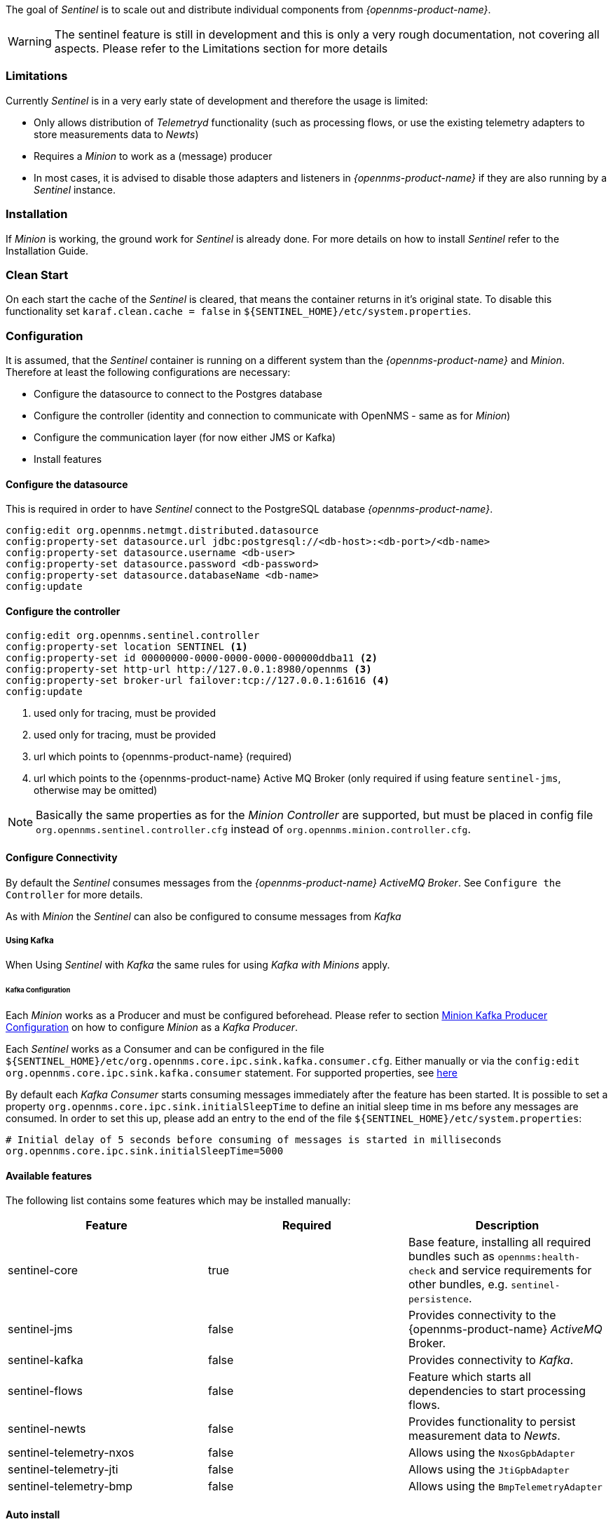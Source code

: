 

The goal of _Sentinel_ is to scale out and distribute individual components from _{opennms-product-name}_.

WARNING:    The sentinel feature is still in development and this is only a very rough documentation, not covering all aspects.
            Please refer to the Limitations section for more details

=== Limitations

Currently _Sentinel_ is in a very early state of development and therefore the usage is limited:

 * Only allows distribution of _Telemetryd_ functionality (such as processing flows, or use the existing telemetry adapters to store measurements data to _Newts_)
 * Requires a _Minion_ to work as a (message) producer
 * In most cases, it is advised to disable those adapters and listeners in _{opennms-product-name}_ if they are also running by a _Sentinel_ instance.

=== Installation

If _Minion_ is working, the ground work for _Sentinel_ is already done.
For more details on how to install _Sentinel_ refer to the Installation Guide.

=== Clean Start
On each start the cache of the _Sentinel_ is cleared, that means the container returns in it's original state.
To disable this functionality set `karaf.clean.cache = false` in `${SENTINEL_HOME}/etc/system.properties`.

=== Configuration

It is assumed, that the _Sentinel_ container is running on a different system than the _{opennms-product-name}_ and _Minion_.
Therefore at least the following configurations are necessary:

 - Configure the datasource to connect to the Postgres database
 - Configure the controller (identity and connection to communicate with OpenNMS - same as for _Minion_)
 - Configure the communication layer (for now either JMS or Kafka)
 - Install features

==== Configure the datasource

This is required in order to have _Sentinel_ connect to the PostgreSQL database _{opennms-product-name}_.

----
config:edit org.opennms.netmgt.distributed.datasource
config:property-set datasource.url jdbc:postgresql://<db-host>:<db-port>/<db-name>
config:property-set datasource.username <db-user>
config:property-set datasource.password <db-password>
config:property-set datasource.databaseName <db-name>
config:update
----

==== Configure the controller

----
config:edit org.opennms.sentinel.controller
config:property-set location SENTINEL <1>
config:property-set id 00000000-0000-0000-0000-000000ddba11 <2>
config:property-set http-url http://127.0.0.1:8980/opennms <3>
config:property-set broker-url failover:tcp://127.0.0.1:61616 <4>
config:update
----
<1> used only for tracing, must be provided
<2> used only for tracing, must be provided
<3> url which points to {opennms-product-name} (required)
<4> url which points to the {opennms-product-name} Active MQ Broker (only required if using feature `sentinel-jms`, otherwise may be omitted)

NOTE:   Basically the same properties as for the _Minion Controller_ are supported, but must be placed in config file
        `org.opennms.sentinel.controller.cfg` instead of `org.opennms.minion.controller.cfg`.

==== Configure Connectivity

By default the _Sentinel_ consumes messages from the _{opennms-product-name} ActiveMQ Broker_.
See `Configure the Controller` for more details.

As with _Minion_ the _Sentinel_ can also be configured to consume messages from _Kafka_

===== Using Kafka

When Using _Sentinel_ with _Kafka_ the same rules for using _Kafka with Minions_ apply.

====== Kafka Configuration

Each _Minion_ works as a Producer and must be configured beforehead.
Please refer to section <<ga-minion-kafka-producer-configuration, Minion Kafka Producer Configuration>> on how to configure _Minion_ as a _Kafka Producer_.

Each _Sentinel_ works as a Consumer and can be configured in the file `${SENTINEL_HOME}/etc/org.opennms.core.ipc.sink.kafka.consumer.cfg`.
Either manually or via the `config:edit org.opennms.core.ipc.sink.kafka.consumer` statement.
For supported properties, see link:https://kafka.apache.org/10/documentation.html#newconsumerconfigs[here]

By default each _Kafka Consumer_ starts consuming messages immediately after the feature has been started.
It is possible to set a property `org.opennms.core.ipc.sink.initialSleepTime` to define an initial sleep time in ms before any messages are consumed.
In order to set this up, please add an entry to the end of the file `${SENTINEL_HOME}/etc/system.properties`:

[source]
----
# Initial delay of 5 seconds before consuming of messages is started in milliseconds
org.opennms.core.ipc.sink.initialSleepTime=5000
----

==== Available features

The following list contains some features which may be installed manually:

[options="header"]
|====
| Feature                      | Required                                         | Description

| sentinel-core
| true
| Base feature, installing all required bundles such as `opennms:health-check` and service requirements for other bundles, e.g. `sentinel-persistence`.

| sentinel-jms
| false
| Provides connectivity to the {opennms-product-name} _ActiveMQ_ Broker.

| sentinel-kafka
| false
| Provides connectivity to _Kafka_.

| sentinel-flows
| false
| Feature which starts all dependencies to start processing flows.

| sentinel-newts
| false
| Provides functionality to persist measurement data to _Newts_.

| sentinel-telemetry-nxos
| false
| Allows using the `NxosGpbAdapter`

| sentinel-telemetry-jti
| false
| Allows using the `JtiGpbAdapter`

| sentinel-telemetry-bmp
| false
| Allows using the `BmpTelemetryAdapter`

|====


==== Auto install

In some cases it is desired to automatically configure the _Sentinel_ instance and also start required features/bundles.
As _Sentinel_ is based on _Apache Karaf_ - which supports auto deployment by simply copying any kind of data
to the `deploy` folder, _Sentinel_ can make use of that mechanism to enable auto or hot deployment.

In order to do so, in most cases it is sufficient to copy a `features.xml` file to `${SENTINEL_HOME}/deploy`.
This can be done even if the container is running.

The chapter _Configure Flow Processing_ contains an example on how to automatically start them with _Sentinel_


==== Auto Start

In some cases it might not be sufficient to auto-deploy/configure the container with a `features.xml` file.
If more flexibility is required it is suggested to modify/copy `*.cfg` and `*.properties` files directly to the `${SENTINEL_HOME}/etc` directory.
To automatically start features with the container, the file `${SENTINEL_HOME}/etc/org.apache.karaf.features.cfg` must be updated:

[source]
----
# ...
featuresBoot = \
      (aries-blueprint, \
      deployer), \
      instance/4.2.2, \
      package/4.2.2, \
      log/4.2.2, \
      scv/2020.1.4-SNAPSHOT, \
      ssh/4.2.2, \
      framework/4.2.2, \
      system/4.2.2, \
      eventadmin/4.2.2, \
      feature/4.2.2, \
      shell/4.2.2, \
      management/4.2.2, \
      service/4.2.2, \
      system/4.2.2, \
      eventadmin/4.2.2, \
      feature/4.2.2, \
      shell/4.2.2, \
      management/4.2.2, \
      service/4.2.2, \
      jaas/4.2.2, \
      shell-compat/4.2.2, \
      diagnostic/4.2.2, \
      wrap, \
      bundle/4.2.2, \
      config/4.2.2, \
      kar/4.2.2, \
      sentinel-jms, \ <1>
      sentinel-flows <2>

# ....
----
<1> Install and Start JMS communication feature
<2> Install and Start Sentinel Flows feature

==== Health Check / Troubleshooting

The `opennms:health-check` command allows to verify the health of the _Sentinel_ container.
It performs various health checks depending on the installed features to calculate the overall container health.
For more information please try `opennms:health-check --help`.

NOTE: In order to run the `opennms:health-check` command, the feature `sentinel-core` must be installed.

NOTE: This is also available in _Minion_ Containers and will replace the now deprecated command `minion:ping`.


=== Flow Processing

In order to process flows via _Sentinel_ ensure that _{opennms-product-name}_, _Minion_ and _Sentinel_ are all installed according
to the official Installation Guide.

Afterwards the following configuration examples help setting everything up.

==== Configure Sentinel

In order to process flows, _Sentinel_ must start appropriate flow adapters.
In _Sentinel_ flow adapters are configured by either be placing a `.cfg` file in `${SENTINEL_HOME}/etc` or via `config:edit` statement.

The following example will configure the consumption of `Netflow5` flows and saves the configuration in
`${SENTINEL_HOME/etc/org.oennms.features.telemetry.adaters-netflow5.cfg`.

First login to the _Karaf Shell_
----
$ ssh -p 8301 admin@localhost
----

----
admin@sentinel> config:edit --alias netflow5 --factory org.opennms.features.telemetry.adapters
admin@sentinel> config:property-set name Netflow-5
admin@sentinel> config:property-set adapters.0.name Netflow-5-Adapter
admin@sentinel> config:property-set adapters.0.class-name org.opennms.netmgt.telemetry.protocols.netflow.adapter.netflow5.Netflow5Adapter
admin@sentinel> config:update
----

Afterwards the feature `sentinel-flows` can be installed:

----
admin@sentinel> feature:install sentinel-jms <1>
admin@sentinel> feature:install sentinel-flows
----
<1> or `sentinel-kafka`

NOTE:   Only processing of `Netflow5` flows has been tested.

To check everything is working as expected, run the `opennms:health-check` command, e.g.:

----
admin@sentinel> opennms:health-check
Verifying the health of the container

Verifying installed bundles                    [ Success  ]
Connecting to JMS Broker                       [ Success  ]
Connecting to OpenNMS ReST API                 [ Success  ]
Retrieving NodeDao                             [ Success  ]
Connecting to ElasticSearch ReST API (Flows)   [ Success  ]

=> Everything is awesome
----

==== Configure Minion

The _Minion_ must be configured to listen to incoming flow packages, e.g.:

----
$ ssh -p 8201 admin@localhost
----

----
admin@minion()> config:edit --alias udp-8877 --factory org.opennms.features.telemetry.listeners
admin@minion()> config:property-set name Netflow-5
admin@minion()> config:property-set class-name org.opennms.netmgt.telemetry.listeners.UdpListener
admin@minion()> config:property-set parameters.port 8877
admin@minion()> config:property-set parsers.0.name Netflow-5-Parser
admin@minion()> config:property-set parsers.0.class-name org.opennms.netmgt.telemetry.protocols.netflow.parser.Netflow5UdpParser
admin@minion()> config:update
----

NOTE:   The name of the listener, in this case `Netflow-5` must match with the name of the adapter
        configuration in the _Sentinel_ container.

==== Configure OpenNMS
_{opennms-product-name}_ must expose its _ActiveMQ Broker_ to have a _Minion_ and _Sentinel_ connect to it.
This can be done in `$OPENNMS_HOME/etc/opennms-activemq.xml`.
For more details please refer to the Minion Installation Guide.


==== Auto configure flow processing for Sentinel

The following examples illustrate a `features.xml` which configures the _Sentinel_ instance and automatically starts
all required features to either consume messages via JMS (_ActiveMQ_) or _Kafka_.

Simply copy it to `${SENTINEL_HOME}/deploy/`.

.JMS
[source, xml]
-----
<?xml version="1.0" encoding="UTF-8"?>
<features
        name="opennms-${project.version}"
        xmlns="http://karaf.apache.org/xmlns/features/v1.4.0"
        xmlns:xsi="http://www.w3.org/2001/XMLSchema-instance"
        xsi:schemaLocation="http://karaf.apache.org/xmlns/features/v1.4.0 http://karaf.apache.org/xmlns/features/v1.4.0"
>
    <!-- Bootstrap feature to start all flow related features automatically -->
    <feature name="autostart-sentinel-flows" version="${project.version}" start-level="100" install="auto">
        <!-- Configure the controller itself -->
        <config name="org.opennms.sentinel.controller">
            location = SENTINEL
            id = 00000000-0000-0000-0000-000000ddba11
            http-url = http://127.0.0.1:8980/opennms
            broker-url = failover:tcp://127.0.0.1:61616
        </config>

        <!-- Configure datasource connection -->
        <config name="org.opennms.netmgt.distributed.datasource">
            datasource.url = jdbc:postgresql://localhost:5432/opennms
            datasource.username = postgres
            datasource.password = postgres
            datasource.databaseName = opennms
        </config>
        <!--
            Starts the Netflow5Adapter to process Netflow5 Messages.
            Be aware, that this requires a Listener with name "Netflow-5" on the Minion-side to have messages
            processed properly.
        -->
        <config name="org.opennms.features.telemetry.adapters-netflow5">
            name = Netflow-5
            class-name = org.opennms.netmgt.telemetry.adapters.netflow.v5.Netflow5Adapter
        </config>
        <!-- Point sentinel to the correct elastic endpoint -->
        <config name="org.opennms.features.flows.persistence.elastic">
            elasticUrl = http://elasticsearch:9200
        </config>
        <!-- Install JMS related features -->
        <feature>sentinel-jms</feature>
        <!-- Install Flow related features -->
        <feature>sentinel-flows</feature>
    </feature>
</features>
-----

.Kafka
[source, xml]
-----
<?xml version="1.0" encoding="UTF-8"?>
<features
        name="opennms-${project.version}"
        xmlns="http://karaf.apache.org/xmlns/features/v1.4.0"
        xmlns:xsi="http://www.w3.org/2001/XMLSchema-instance"
        xsi:schemaLocation="http://karaf.apache.org/xmlns/features/v1.4.0 http://karaf.apache.org/xmlns/features/v1.4.0"
>
    <!-- Bootstrap bootstrap feature to start all flow related features automatically -->
    <feature name="autostart-sentinel-telemetry-flows" version="${project.version}" start-level="200" install="auto">
        <!-- Configure the controller itself -->
        <config name="org.opennms.sentinel.controller">
            location = SENTINEL
            id = 00000000-0000-0000-0000-000000ddba11
            http-url = http://127.0.0.1:8980/opennms
            broker-url = failover:tcp://127.0.0.1:61616
        </config>

        <!-- Configure datasource connection -->
        <config name="org.opennms.netmgt.distributed.datasource">
            datasource.url = jdbc:postgresql://localhost:5432/opennms
            datasource.username = postgres
            datasource.password = postgres
            datasource.databaseName = opennms
        </config>
        <!--
            Starts the Netflow5Adapter to process Netflow5 Messages.
            Be aware, that this requires a Listener with name "Netflow-5" on the Minion-side to have messages
            processed properly.
        -->
        <config name="org.opennms.features.telemetry.adapters-netflow5">
            name = Netflow-5
            class-name = org.opennms.netmgt.telemetry.adapters.netflow.v5.Netflow5Adapter
        </config>
        <!-- Point sentinel to the correct elastic endpoint -->
        <config name="org.opennms.features.flows.persistence.elastic">
            elasticUrl = http://elasticsearch:9200
        </config>
        <!--
            Configure as Kafka Consumer.
            All properties desribed at https://kafka.apache.org/0100/documentation.html#newconsumerconfigs are supported.
        -->
        <config name="org.opennms.core.ipc.sink.kafka.consumer">
            group.id = OpenNMS
            bootstrap.servers = localhost:9092
        </config>
        <!--
            Configure as Kafka Producer for sending Events from Sentinel.
            All properties desribed at https://kafka.apache.org/0100/documentation.html#producerconfigs are supported.
        -->
        <config name="org.opennms.core.ipc.sink.kafka">
            bootstrap.servers = localhost:9092
        </config>
        <!-- Install Kafka related features -->
        <feature>sentinel-kafka</feature>
        <!-- Install flow related features -->
        <feature>sentinel-flows</feature>
    </feature>
</features>
-----

=== Persisting Collection Sets to Newts

In the previous chapter it is described on how to setup _{opennms-product-name}_, _Minion_ and _Sentinel_ in order to distribute the processing of flows.
However, it only covered flow processing adapters, but there are more, e.g. the `NxosGpbAdapter`, which can also be run on a _Sentinel_.

==== Adapters

This chapter describes the various adapters which may contain sample data which may be stored to a Persistence Storage and can also run on a _Sentinel_.
At the moment only _Newts_ is supported as a Persistence Storage.
See chapter <<ga-sentinel-configure-newts>> on how to configure _Newts_.

In order to get it to work properly, please note, that an apropriate listener on the _Minion_ must also be configured.
The name of the listener should share the same name on _Sentinel_.

===== SFlowTelemetryAdapter

In order to use this adapter, the feature `sentinel-flows` and `sentinel-newts` must be installed.
In addition either `sentinel-jms` or `sentinel-kafka` should be installed and configured properly.
See the previous _Flow Processing_ chapter for more details.

If only sample data should be persisted, the following commands can be run on the _Sentinel_'s Karaf Shell

----
$ ssh -p 8301 admin@localhost
----

----
admin@sentinel> config:edit --alias sflow --factory org.opennms.features.telemetry.adapters
admin@sentinel> config:property-set name SFlow-Telemetry
admin@sentinel> config:property-set class-name org.opennms.netmgt.telemetry.adapters.netflow.sflow.SFlowTelemetryAdapter
admin@sentinel> config:property-set parameters.script  /opt/sentinel/etc/sflow-host.groovy
admin@sentinel> config:update
----

If SFlow flows and the sample data should be processed, multiple adapters can be configured:

----
config:edit --alias sflow-telemetry --factory org.opennms.features.telemetry.adapters
config:property-set name SFlow
config:property-set adapters.1.name SFlow-Adapter
config:property-set adapters.1.class-name org.opennms.netmgt.telemetry.adapters.netflow.sflow.SFlowAdapter
config:property-set adapters.2.name SFlow-Telemetry
config:property-set adapters.2.class-name org.opennms.netmgt.telemetry.adapters.netflow.sflow.SFlowTelemetryAdapter
config:property-set adapters.2.parameters.script /opt/sentinel/etc/sflow-host.groovy
config:update
----

Please note, that in both cases the file `/opt/sentinel/etc/sflow-host.groovy` must be provided manually, e.g. by manually copying it over from _{opennms-product-name}_.

===== NxosGpbAdapter

In order to use this adapter, the feature `sentinel-telemetry-nxos` and `sentinel-newts` must be installed.
In addition either `sentinel-jms` or `sentinel-kafka` should be installed and configured properly.
See the previous _Flow Processing_ chapter for more details.

Besides this, configuration files from _{opennms-product-name}_ must be copied to _Sentinel_ to `/opt/sentinel/etc`.
The following files and directories are required:

 * `${OPENNMS_HOME}/etc/datacollection`
 * `${OPENNMS_HOME}/etc/datacollection-config.xml`
 * `${OPENNMS_HOME}/etc/resource-types.d`

Afterwards the adapter can be set up:

----
$ ssh -p 8301 admin@localhost
----

----
admin@sentinel> config:edit --alias nxos --factory org.opennms.features.telemetry.adapters
admin@sentinel> config:property-set name NXOS
admin@sentinel> config:property-set class-name org.opennms.netmgt.telemetry.protocols.nxos.adapter.NxosGpbAdapter
admin@sentinel> config:property-set parameters.script /opt/sentinel/etc/cisco-nxos-telemetry-interface.groovy
admin@sentinel> config:update
----

Please note, that the file `/opt/sentinel/etc/cisco-nxos-telemetry-interface.groovy` must also be provided manually,
e.g. by manually copying it over from _{opennms-product-name}_.

===== JtiGpbAdapter

In order to use this adapter, the feature `sentinel-telemetry-jti` and `sentinel-newts` must be installed.
In addition either `sentinel-jms` or `sentinel-kafka` should be installed and be configured properly.
See the previous _Flow Processing_ chapter for more details.

Besides this, configuration files from _{opennms-product-name}_ must be copied to _Sentinel_ to `/opt/sentinel/etc`.
The following files and directories are required:

 * `${OPENNMS_HOME}/etc/datacollection`
 * `${OPENNMS_HOME}/etc/datacollection-config.xml`
 * `${OPENNMS_HOME}/etc/resource-types.d`

Afterwards the adapter can be set up:

----
$ ssh -p 8301 admin@localhost
----

----
admin@sentinel> config:edit --alias jti --factory org.opennms.features.telemetry.adapters
admin@sentinel> config:property-set name JTI
admin@sentinel> config:property-set class-name org.opennms.netmgt.telemetry.protocols.jti.adapter.JtiGpbAdapter
admin@sentinel> config:property-set parameters.script /opt/sentinel/etc/junos-telemetry-interface.groovy
admin@sentinel> config:update
----

Please note, that the file `/opt/sentinel/etc/junos-telemetry-interface.groovy` must also be provided manually,
e.g. by manually copying it over from _{opennms-product-name}_.

[[ga-sentinel-configure-newts]]
==== Configure Newts

The configuration of _Newts_ for _Sentinel_ uses the same properties as for _{opennms-product-name}_.
The only difference is, that the properties for _Sentinel_ are stored in `/opt/sentinel/etc/org.opennms.newts.config.cfg` instead of `*.properties` files.
The name of each property is the same as for _{opennms-product-name}_ without the `org.opennms.newts.config` prefix.
The following example shows a custom _Newts_ configuration using the _Sentinel_'s _Karaf Shell_.

----
$ ssh -p 8301 admin@localhost
----

----
admin@sentinel> config:edit org.opennms.newts.config
admin@sentinel> config:property-set hostname localhost
admin@sentinel> config:property-set port 9042
admin@sentinel> config:property-set cache.strategy org.opennms.netmgt.newts.support.GuavaSearchableResourceMetadataCache
admin@sentinel> config:update
----
